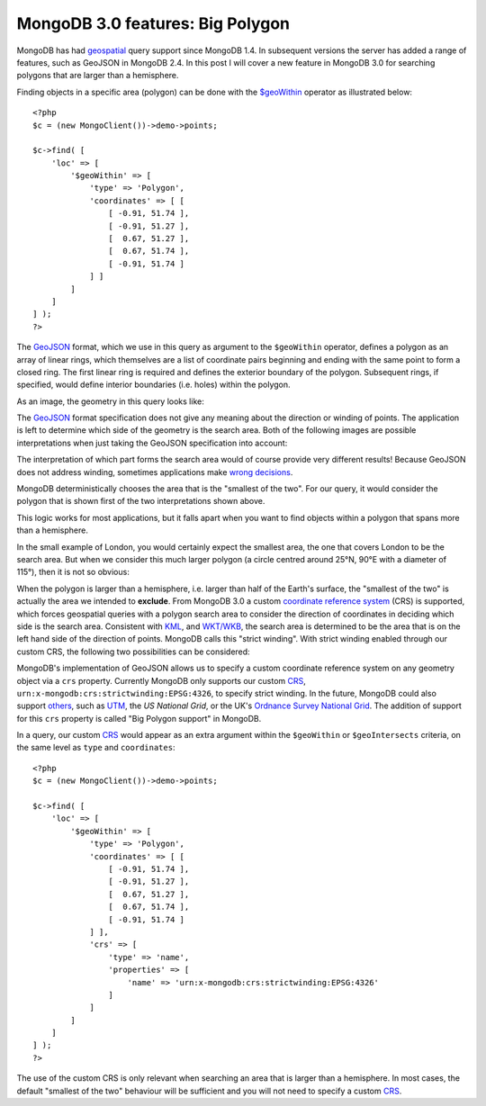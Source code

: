 MongoDB 3.0 features: Big Polygon
=================================

.. articleMetaData::
   :Where: London, UK
   :Date: 2015-03-17 09:07 Europe/London
   :Tags: blog, php, mongodb
   :Short: bigpolygon

MongoDB has had geospatial_ query support since MongoDB 1.4. In subsequent
versions the server has added a range of features, such as GeoJSON in MongoDB
2.4. In this post I will cover a new feature in MongoDB 3.0 for searching
polygons that are larger than a hemisphere.

Finding objects in a specific area (polygon) can be done with the
`$geoWithin`_ operator as illustrated below::

    <?php
    $c = (new MongoClient())->demo->points;

    $c->find( [
        'loc' => [
            '$geoWithin' => [
                'type' => 'Polygon',
                'coordinates' => [ [
                    [ -0.91, 51.74 ], 
                    [ -0.91, 51.27 ],
                    [  0.67, 51.27 ],
                    [  0.67, 51.74 ],
                    [ -0.91, 51.74 ]
                ] ]
            ]
        ]
    ] );
    ?>

.. _`$geoWithin`: http://docs.mongodb.org/manual/reference/operator/query/geoWithin/

The GeoJSON_ format, which we use in this query as argument to the
``$geoWithin`` operator, defines a polygon as an array of linear rings, which
themselves are a list of coordinate pairs beginning and ending with the same
point to form a closed ring. The first linear ring is required and defines the
exterior boundary of the polygon. Subsequent rings, if specified, would define
interior boundaries (i.e. holes) within the polygon.

As an image, the geometry in this query looks like:

.. image:: images/bigp-london1.png

The GeoJSON_ format specification does not give any meaning about the
direction or winding of points. The application is left to determine which
side of the geometry is the search area. Both of the following images are
possible interpretations when just taking the GeoJSON specification into
account:

.. image:: images/bigp-london2a.png

.. image:: images/bigp-london2b.png

The interpretation of which part forms the search area would of course provide
very different results! Because GeoJSON does not address winding, sometimes
applications make `wrong decisions`_.

.. _geospatial: http://docs.mongodb.org/v3.0/applications/geospatial-indexes/
.. _GeoJSON: http://geojson.org/geojson-spec.html
.. _`wrong decisions`: https://github.com/mapbox/tilemill/issues/2110
.. _capabilities: http://docs.mongodb.org/manual/release-notes/2.6/#geospatial-enhancements

MongoDB deterministically chooses the area that is the "smallest of the two".
For our query, it would consider the polygon that is shown first of the two
interpretations shown above.

This logic works for most applications, but it falls apart when you want to find
objects within a polygon that spans more than a hemisphere.

In the small example of London, you would certainly expect the smallest area,
the one that covers London to be the search area. But when we consider this
much larger polygon (a circle centred around 25°N, 90°E with a diameter of
115°), then it is not so obvious:

.. image:: images/bigp-world1.png

When the polygon is larger than a hemisphere, i.e. larger than half of the
Earth's surface, the "smallest of the two" is actually the area we intended to
**exclude**. From MongoDB 3.0 a custom `coordinate reference system`_ (CRS)
is supported, which forces geospatial queries with a polygon search area to
consider the direction of coordinates in deciding which side is the search
area. Consistent with KML_, and `WKT/WKB`_, the search area is determined to
be the area that is on the left hand side of the direction of points. MongoDB
calls this "strict winding". With strict winding enabled through our custom
CRS, the following two possibilities can be considered:

.. image:: images/bigp-london3a.png

.. image:: images/bigp-london3b.png

.. _`coordinate reference system`: http://en.wikipedia.org/wiki/Spatial_reference_system
.. _CRS: http://en.wikipedia.org/wiki/Spatial_reference_system
.. _KML: http://en.wikipedia.org/wiki/Keyhole_Markup_Language
.. _`WKT/WKB`: http://en.wikipedia.org/wiki/Well-known_text

MongoDB's implementation of GeoJSON allows us to specify a custom coordinate
reference system on any geometry object via a ``crs`` property. Currently
MongoDB only supports our custom CRS_,
``urn:x-mongodb:crs:strictwinding:EPSG:4326``, to specify strict winding. In
the future, MongoDB could also support others_, such as UTM_, the `US National
Grid`, or the UK's `Ordnance Survey National Grid`_. The addition of support
for this ``crs`` property is called "Big Polygon support" in MongoDB.

In a query, our custom CRS_ would appear as an extra argument within the
``$geoWithin`` or ``$geoIntersects`` criteria, on the same level as ``type``
and ``coordinates``::

    <?php
    $c = (new MongoClient())->demo->points;

    $c->find( [
        'loc' => [
            '$geoWithin' => [
                'type' => 'Polygon',
                'coordinates' => [ [
                    [ -0.91, 51.74 ], 
                    [ -0.91, 51.27 ],
                    [  0.67, 51.27 ],
                    [  0.67, 51.74 ],
                    [ -0.91, 51.74 ]
                ] ],
                'crs' => [
                    'type' => 'name',
                    'properties' => [
                        'name' => 'urn:x-mongodb:crs:strictwinding:EPSG:4326'
                    ]
                ]
            ]
        ]
    ] );
    ?>

The use of the custom CRS is only relevant when searching an area that is
larger than a hemisphere. In most cases, the default "smallest of the two"
behaviour will be sufficient and you will not need to specify a custom
CRS_.

.. _`US National Grid`: http://en.wikipedia.org/wiki/United_States_National_Grid
.. _UTM: http://en.wikipedia.org/wiki/Universal_Transverse_Mercator_coordinate_system
.. _`Ordnance Survey National Grid`: http://en.wikipedia.org/wiki/Ordnance_Survey_National_Grid
.. _others: https://jira.mongodb.org/browse/SERVER-15388?focusedCommentId=740133&page=com.atlassian.jira.plugin.system.issuetabpanels:comment-tabpanel#comment-740133
